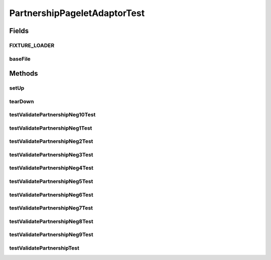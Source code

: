 .. java:import:: hk.hku.cecid.piazza.commons.test.utils FixtureStore

.. java:import:: junit.framework TestCase

.. java:import:: java.lang.reflect Method

.. java:import:: hk.hku.cecid.edi.sfrm.admin.listener PartnershipPageletAdaptor

.. java:import:: java.util Hashtable

.. java:import:: java.io InputStream

.. java:import:: java.io IOException

.. java:import:: java.io FileInputStream

.. java:import:: java.io File

PartnershipPageletAdaptorTest
=============================

.. java:package:: hk.hku.cecid.edi.sfrm.admin.listener
   :noindex:

.. java:type:: public class PartnershipPageletAdaptorTest extends TestCase

Fields
------
FIXTURE_LOADER
^^^^^^^^^^^^^^

.. java:field:: protected ClassLoader FIXTURE_LOADER
   :outertype: PartnershipPageletAdaptorTest

baseFile
^^^^^^^^

.. java:field:: protected File baseFile
   :outertype: PartnershipPageletAdaptorTest

Methods
-------
setUp
^^^^^

.. java:method:: public void setUp() throws Exception
   :outertype: PartnershipPageletAdaptorTest

tearDown
^^^^^^^^

.. java:method:: public void tearDown() throws Exception
   :outertype: PartnershipPageletAdaptorTest

testValidatePartnershipNeg10Test
^^^^^^^^^^^^^^^^^^^^^^^^^^^^^^^^

.. java:method:: public void testValidatePartnershipNeg10Test() throws Exception
   :outertype: PartnershipPageletAdaptorTest

testValidatePartnershipNeg1Test
^^^^^^^^^^^^^^^^^^^^^^^^^^^^^^^

.. java:method:: public void testValidatePartnershipNeg1Test() throws Exception
   :outertype: PartnershipPageletAdaptorTest

testValidatePartnershipNeg2Test
^^^^^^^^^^^^^^^^^^^^^^^^^^^^^^^

.. java:method:: public void testValidatePartnershipNeg2Test() throws Exception
   :outertype: PartnershipPageletAdaptorTest

testValidatePartnershipNeg3Test
^^^^^^^^^^^^^^^^^^^^^^^^^^^^^^^

.. java:method:: public void testValidatePartnershipNeg3Test() throws Exception
   :outertype: PartnershipPageletAdaptorTest

testValidatePartnershipNeg4Test
^^^^^^^^^^^^^^^^^^^^^^^^^^^^^^^

.. java:method:: public void testValidatePartnershipNeg4Test() throws Exception
   :outertype: PartnershipPageletAdaptorTest

testValidatePartnershipNeg5Test
^^^^^^^^^^^^^^^^^^^^^^^^^^^^^^^

.. java:method:: public void testValidatePartnershipNeg5Test() throws Exception
   :outertype: PartnershipPageletAdaptorTest

testValidatePartnershipNeg6Test
^^^^^^^^^^^^^^^^^^^^^^^^^^^^^^^

.. java:method:: public void testValidatePartnershipNeg6Test() throws Exception
   :outertype: PartnershipPageletAdaptorTest

testValidatePartnershipNeg7Test
^^^^^^^^^^^^^^^^^^^^^^^^^^^^^^^

.. java:method:: public void testValidatePartnershipNeg7Test() throws Exception
   :outertype: PartnershipPageletAdaptorTest

testValidatePartnershipNeg8Test
^^^^^^^^^^^^^^^^^^^^^^^^^^^^^^^

.. java:method:: public void testValidatePartnershipNeg8Test() throws Exception
   :outertype: PartnershipPageletAdaptorTest

testValidatePartnershipNeg9Test
^^^^^^^^^^^^^^^^^^^^^^^^^^^^^^^

.. java:method:: public void testValidatePartnershipNeg9Test() throws Exception
   :outertype: PartnershipPageletAdaptorTest

testValidatePartnershipTest
^^^^^^^^^^^^^^^^^^^^^^^^^^^

.. java:method:: public void testValidatePartnershipTest() throws Exception
   :outertype: PartnershipPageletAdaptorTest

